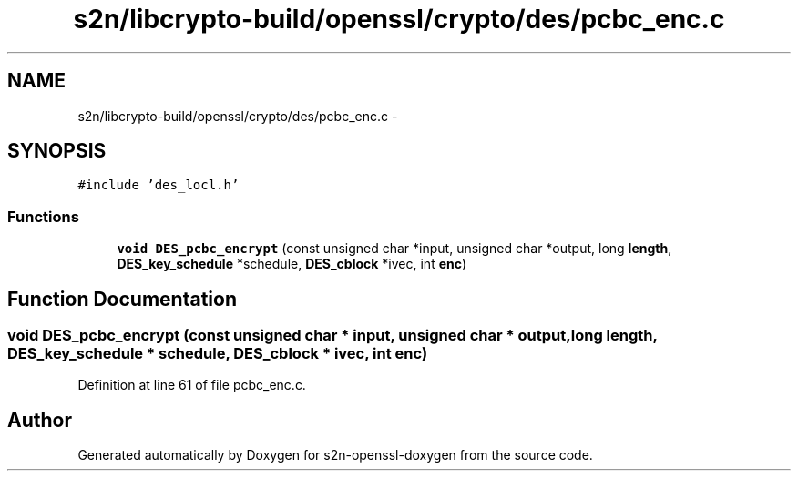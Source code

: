 .TH "s2n/libcrypto-build/openssl/crypto/des/pcbc_enc.c" 3 "Thu Jun 30 2016" "s2n-openssl-doxygen" \" -*- nroff -*-
.ad l
.nh
.SH NAME
s2n/libcrypto-build/openssl/crypto/des/pcbc_enc.c \- 
.SH SYNOPSIS
.br
.PP
\fC#include 'des_locl\&.h'\fP
.br

.SS "Functions"

.in +1c
.ti -1c
.RI "\fBvoid\fP \fBDES_pcbc_encrypt\fP (const unsigned char *input, unsigned char *output, long \fBlength\fP, \fBDES_key_schedule\fP *schedule, \fBDES_cblock\fP *ivec, int \fBenc\fP)"
.br
.in -1c
.SH "Function Documentation"
.PP 
.SS "\fBvoid\fP DES_pcbc_encrypt (const unsigned char * input, unsigned char * output, long length, \fBDES_key_schedule\fP * schedule, \fBDES_cblock\fP * ivec, int enc)"

.PP
Definition at line 61 of file pcbc_enc\&.c\&.
.SH "Author"
.PP 
Generated automatically by Doxygen for s2n-openssl-doxygen from the source code\&.
